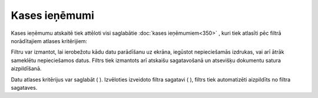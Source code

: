 .. 869 Kases ieņēmumi****************** Kases ieņēmumu atskaitē tiek attēloti visi saglabātie :doc:`kases
ieņēmumiem<350>` , kuri tiek atlasīti pēc filtrā norādītajiem atlases
kritērijiem:

|images_ozols/26544.png|


Filtru var izmantot, lai ierobežotu kādu datu parādīšanu uz ekrāna,
iegūstot nepieciešamās izdrukas, vai arī ātrāk sameklētu nepieciešamos
datus. Filtrs tiek izmantots arī atskaišu sagatavošanā un atsevišķu
dokumentu satura aizpildīšanā.

Datu atlases kritērijus var saglabāt ( |images_ozols/24938.png| ).
Izvēloties izveidoto filtra sagatavi ( |images_ozols/24943.png| ),
filtrs tiek automatizēti aizpildīts no filtra sagataves.

.. |images_ozols/26544.png| image:: images_ozols/26544.png
    :scale: 100%

.. |images_ozols/24938.png| image:: images_ozols/24938.png
    :scale: 100%

.. |images_ozols/24943.png| image:: images_ozols/24943.png
    :scale: 100%

 